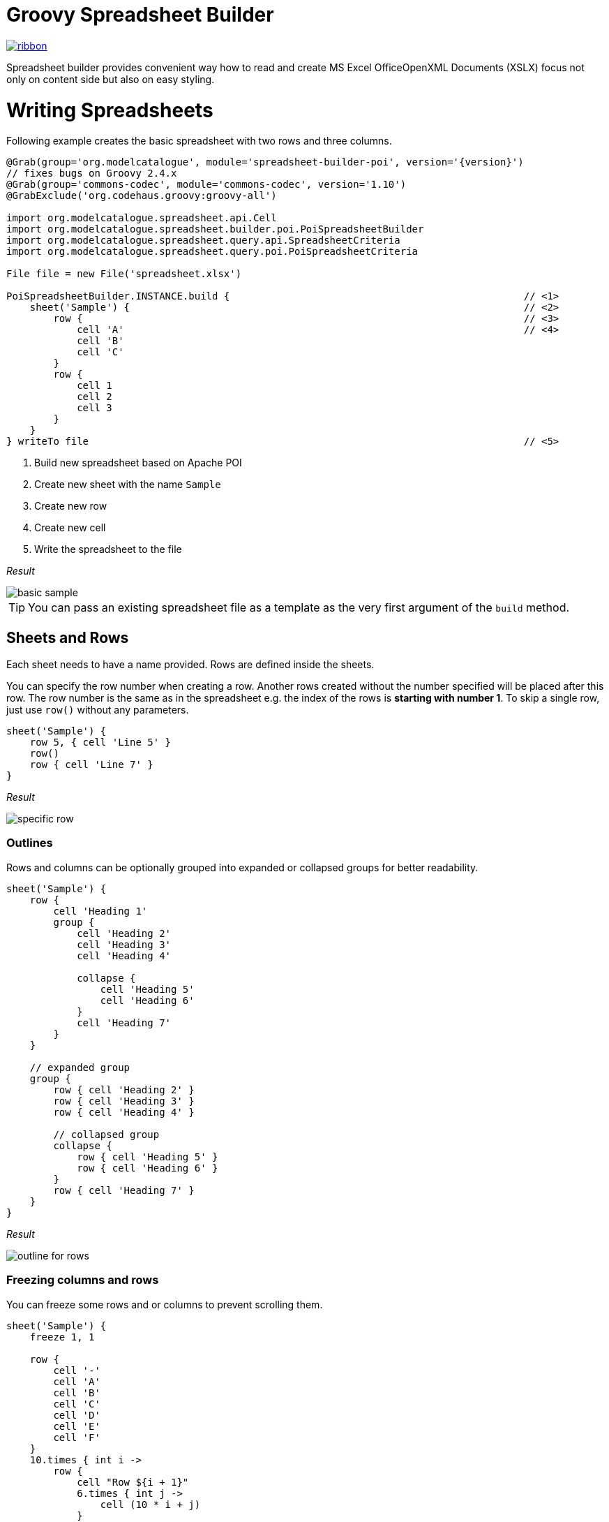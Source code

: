 = Groovy Spreadsheet Builder

[.ribbon]
image::ribbon.png[link={projectUrl}]

Spreadsheet builder provides convenient way how to read and create MS Excel OfficeOpenXML
Documents (XSLX) focus not only on content side but also on easy styling.

= Writing Spreadsheets

Following example creates the basic spreadsheet with two rows and three columns.

[source,groovy,subs='attributes']
----
@Grab(group='org.modelcatalogue', module='spreadsheet-builder-poi', version='{version}')
// fixes bugs on Groovy 2.4.x
@Grab(group='commons-codec', module='commons-codec', version='1.10')
@GrabExclude('org.codehaus.groovy:groovy-all')

import org.modelcatalogue.spreadsheet.api.Cell
import org.modelcatalogue.spreadsheet.builder.poi.PoiSpreadsheetBuilder
import org.modelcatalogue.spreadsheet.query.api.SpreadsheetCriteria
import org.modelcatalogue.spreadsheet.query.poi.PoiSpreadsheetCriteria

File file = new File('spreadsheet.xlsx')

PoiSpreadsheetBuilder.INSTANCE.build {                                                  // <1>
    sheet('Sample') {                                                                   // <2>
        row {                                                                           // <3>
            cell 'A'                                                                    // <4>
            cell 'B'
            cell 'C'
        }
        row {
            cell 1
            cell 2
            cell 3
        }
    }
} writeTo file                                                                          // <5>
----
<1> Build new spreadsheet based on Apache POI
<2> Create new sheet with the name `Sample`
<3> Create new row
<4> Create new cell
<5> Write the spreadsheet to the file

_Result_

image::basic_sample.png[]

[TIP]
====
You can pass an existing spreadsheet file as a template as the very first argument of the `build` method.
====

== Sheets and Rows
Each sheet needs to have a name provided. Rows are defined inside the sheets.

You can specify the row number when creating a row. Another rows created without the number specified will be placed
after this row. The row number is the same as in the spreadsheet e.g. the index of the rows is *starting with number 1*.
To skip a single row, just use `row()` without any parameters.

[source,groovy]
----
sheet('Sample') {
    row 5, { cell 'Line 5' }
    row()
    row { cell 'Line 7' }
}
----

_Result_

image:specific_row.png[]

=== Outlines
Rows and columns can be optionally grouped into expanded or collapsed groups for better readability.

[source,groovy]
----
sheet('Sample') {
    row {
        cell 'Heading 1'
        group {
            cell 'Heading 2'
            cell 'Heading 3'
            cell 'Heading 4'

            collapse {
                cell 'Heading 5'
                cell 'Heading 6'
            }
            cell 'Heading 7'
        }
    }

    // expanded group
    group {
        row { cell 'Heading 2' }
        row { cell 'Heading 3' }
        row { cell 'Heading 4' }

        // collapsed group
        collapse {
            row { cell 'Heading 5' }
            row { cell 'Heading 6' }
        }
        row { cell 'Heading 7' }
    }
}
----

_Result_

image:outline_for_rows.png[]

=== Freezing columns and rows

You can freeze some rows and or columns to prevent scrolling them.

[source,groovy]
----
sheet('Sample') {
    freeze 1, 1

    row {
        cell '-'
        cell 'A'
        cell 'B'
        cell 'C'
        cell 'D'
        cell 'E'
        cell 'F'
    }
    10.times { int i ->
        row {
            cell "Row ${i + 1}"
            6.times { int j ->
                cell (10 * i + j)
            }
        }
    }
}
----

_Result_


image:frozen_cells.gif[]

=== Protection
You can either lock the sheet or you can protect it with password. Then the users won't be able to edit any cells
or view any formulas. This can emphasize that user changes are not desired.

[source,groovy]
----
sheet('Sample') {
    lock it // 'it' represents the first argument of the closure
    row {
        cell {
            value 'Locked'
        }
    }

}
sheet('Password Protected') {
    password 'p4$$w0rd'
    row {
        cell 'Protected by Password'
    }
}
----

_Result_

image:locked.png[]

=== Automatic Filters

You can create an automatic filter for all data in given sheet.

[source,groovy]
----
sheet('Filtered') {
    filter auto
    row {
        cell 'Name'
        cell 'Profession'
    }
    row {
        cell 'Donald'
        cell 'Sailor'
    }
    row {
        cell 'Bob'
        cell 'Builder'
    }
}
----
_Result_

image:filtered.png[]

=== Page Settings
You can define the paper size, orientation and on how many pages should the sheet be printed within the `page` closure
of the sheet.

[source,groovy]
----
sheet('Custom Page') {
    page {
        paper a5
        fit width to 1
        orientation landscape
    }
    row {
        cell 'A5 Landcapse'
    }
}
----


== Cells

Cells are defined within rows. The simples example to create a cell is providing its value as a method call argument.
Additionally you can customize more details when you pass a closure with the cell definition. Then you can either
set the value of the cell using the `value` method or the formula using the `formula` method.

[TIP]
====
You can substitute the `A1` references in formulas with <<Names,name references>>. Use `\#{Name}` syntax inside
the formula definition if you don't want to compute the `A1` references yourself e.g. `SUM(#{Cell1},#{Cell2})`. The
name can be assigned later.
====

You can either specify the column for the cell as number *starting from `1`* or alphabetically as it will appear
in the generated spreadsheet e.g. `C`. Otherwise the cells will be generated one after another. To create empty cell
call the `cell` method without any parameters.

[source,groovy]
----
sheet('Sample') {
    row {
        cell 'First'
        cell()
        cell 'Third'
        cell(5) {
            value 'Fifth'
        }
        cell('G') {
            formula 'YEAR(TODAY())'
        }
    }
}
----


_Result_

image:basic_cells.png[]

=== Type handling

Any cell values which are not instances of `Number`, `Boolean`, `Date` or `Calendar` are handled as `String` using a `toString()`
method. For any instance of `Number`, `Date` or `Calendar` the type of cell is set to `NUMERIC`.
For `Boolean` the type of the cell is set automatically to `BOOLEAN`.

[WARNING]
====
`Date` and `Calendar` values needs to have <<Data formats, data format>> assigned otherwise they will appear in the generated spreadsheet as plain numbers.
====

=== Merging cells

You can set `rowspan` and/or `colspan` of any cell to merge multiple cells together.

[source,groovy]
----
sheet('Sample') {
    row {
        cell {
            value "Columns"
            colspan 2
        }
    }
    row {
        cell {
            value 'Rows'
            rowspan 3
        }
        cell 'Value 1'
    }
    row {
        cell ('B') { value 'Value 2' }
    }
    row {
        cell ('B') { value 'Value 3' }
    }
}
----


_Result_

image:spans.png[]

=== Images
You can insert an image calling one of `png`, `jpeg`, `emf`, `wmf`, `pict`, `dib` method inside the cell definition.

[source,groovy]
----
cell ('C') {
    png image from 'https://goo.gl/UcL1wy'
}
----

_Result_

image:image.png[]

The source of the image can be String which either translates to URL if it starts with `https://` or `http://` or
a file path otherwise. For advanced usage it can be also byte array or any `InputStream`.

[WARNING]
====
Resizing images with API is not reliable so you need to resize your image properly before inserting into the spreadsheet.
====



=== Comments
You can set comment of any cell using the `comment` method. Use the variant accepting closure If you want to specify
the author of the comment as well. The author only appears in the status bar of the application.

[source,groovy]
----
sheet('Sample') {
    row {
        cell {
            value "Commented 1"
            comment "This is a comment 1"
        }
    }
    row {
        cell {
            value "Commented 2"
            comment {
                author "musketyr"
                text "This is a comment 2"
            }
        }
    }
}
----


_Result_

image:comments.png[]

=== Names

Naming cells helps you to refer them with links or you can use them to expand the formula definitions. To declare name
of the cell simply call the `name` method inside the cell definition. See <<Links>> 
use names to create link
to the particular cell.

[source,groovy]
----
sheet('Sample') {
    row {
        cell 'A'
        cell 'B'
        cell 'A + B'
    }
    row {
        cell {
            value 10
            name 'CellA'
        }
        cell {
            value 20
            name 'CellB'
        }
        cell {
            formula 'SUM(#{CellA},#{CellB})'
        }
    }
}
----


_Result_

image:names.png[]

=== Links

You can create for types of links

 * `link to name 'A Name'` will create link other parts of the document using cell name `A Name`
 * `link to url 'http://www.example.com'` will create link to open URL `http://www.example.com`
 * `link to email 'musketyr@example.com'` will create link to send mail to `musketyr@example.com`
 * `link to file 'README.txt'` will create link to open file `README.txt`


[NOTE]
====
Links does not appear blue and underline by default You need to <<Styles,style>> them appropriately yourself.
====

[source,groovy]
----
sheet('Sample') {
    row {
        cell {
            value 'Hello World'
            name 'Salutation'
        }
    }
}
sheet('Links') {
    row {
        cell {
            value 'Document'
            link to name 'Salutation'
            width auto
        }
        cell {
            value 'File'
            link to file 'text.txt'
        }
        cell {
            value 'URL'
            link to url 'https://www.example.com'
        }
        cell {
            value 'Mail (plain)'
            link to email 'musketyr@example.com'
        }
        cell {
            value 'Mail (with subject)'
            link to email 'musketyr@example.com',
                cc: 'tester@example.com'
                subject: 'Testing Excel Builder',
                body: 'It is really great tools'
        }
    }
}
----

[TIP]
====
You can add arbitrary attributes to the email link such as `cc`, `body` or `subject`.
====

=== Dimensions

You can set the width of the cells as the multiple of standard character width, centimeters or inches.
You can also set the column to accommodate the width automatically using the `auto` keyword but it may slow down the generation. The width is defined inside cells
(usually header cells) but applies to the whole column.

You can set the height of the cell in points, centimeters or inches. The height applies to whole row.

[source,groovy]
----
sheet('Dimensions') {
    row {
        cell {
            value 'cm'
            height 1 cm
            width 1 cm
        }
    }

    row {
        cell('B') {
            value 'inches'
            width 1 inch
            height 1 inch
        }
    }
    row {
        cell('C') {
            value 'points'
            width 10
            height 50
        }
    }
}
----

_Result_

image:dimensions.png[]


== Styles
Cell styles are defined either for a whole row or a particular cell. You can define a named style on the top level along
with sheets and than refer to it from cell or row.

[source,groovy]
----
style ('headers') {
    border(bottom) {
        style thick
        color black
    }
    font {
        bold
    }
    background whiteSmoke
}
sheet('Sample') {
    row {
        style 'headers'
        cell {
            value 'No.'
            width 5
        }
        cell {
            value 'Name'
            width 30
        }
        cell {
            value 'Description'
            width auto
        }
    }
    row {
        cell 1
        cell {
            value "Groovy Spreadsheet Builder"
            style {
                font {
                    bold
                }
            }
        }
        cell "Helps building nice spreadsheet reports"
    }
}

----

_Result_

image:styles.png[]

=== Alignments
Use `align` method to align the cells horizontally or vertically. You place the vertical alignment first and then
the horizontal. Use default value `bottom` if you dont want to change the vertical alignment but you want to change
the horizontal one.

Horizontal alignment options are: `center`, `centerSelection`, `distributed`, `fill`, `justify`, `left` and `right`.
See link:https://poi.apache.org/apidocs/org/apache/poi/ss/usermodel/HorizontalAlignment.html[HorizontalAlignment] for
full description of horizontal alignment options.

Vertical alignment options are: `bottom`, `center`, `distributed`, `justified` and `top`.
See link:https://poi.apache.org/apidocs/org/apache/poi/ss/usermodel/VerticalAlignment.html[VerticalAlignment] for
full description of vertical alignment options.


[source,groovy]
----
sheet('Sample') {
    row {
        cell {
            value 'Top Left'
            style {
                align top left
            }
            width 20
            height 50
        }
        cell {
            value 'Top Center'
            style {
                align top center
            }
            width 20
        }
        cell {
            value 'Top Right'
            style {
                align top right
            }
            width 20
        }
    }
    // rest skipped
 }
----

_Result_

image:alignment.png[]


=== Fills
You can set the background color or combination of foreground color, background color and fill to customize cells'
appearance. Color can be set as hexadecimal string starting with `#` or you can use one of predefined colors
which are exactly the same as HTML predefined colors.

[source,groovy]
----
cell {
    style {
        background '#FF8C00' // darkOrange
        foreground brown
        fill square
    }
}
----

==== Available predefined colors

image:colors.png[]

==== Available fill values

image:fills.png[]

=== Borders
You can define a color and style of the cell border. To address which color to change, use `top`, `bottom`, `left`
and/or `right` keywords when calling the `border` method. See <<Available predefined colors>>.
Colors can be defined as hexadecimal string as well.

[source,groovy]
----
cell {
    style {
        border top, bottom, {
            style solid
            color gray
        }
    }
}
----

==== Available border styles

image:borders.png[]

=== Fonts

You can customize the font size, name and color of the text in the cell. You also can make it `bold`, `italic`, `underline` or
`strikeout`. See <<Available predefined colors>>.

[source,groovy]
----
row {
    cell {
        width auto
        value 'Bold Red 22'
        style {
            font {
                make bold
                color red
                size 22
            }
        }
    }
    cell {
        width auto
        value 'Underline Courier New'
        style {
            font {
                make underline
                name 'Courier New'
            }
        }
    }
    cell {
        width auto
        value 'Italic'
        style {
            font {
                make italic
            }
        }
    }
    cell {
        width auto
        value 'Strikeout'
        style {
            font {
                make strikeout
            }
        }
    }
}
----

_Result_

image:fonts.png[]

=== Rich Texts

Apart from setting the font for the whole cell you can create a rich text cell content as well. Instead of `value`
use multiple calls to `text` method which takes optional closure to define the font for the current text run. The font
definition is the same as <<Fonts,above>>.

[source,groovy]
----
cell {
    text 'Little'
    text ' '
    text 'Red', {
        color red
        size 22
    }
    text ' '
    text 'Riding', {
        make italic
        size 18
    }
    text ' '
    text 'Hood', {
        make bold
        size 22
    }

}
----

_Result_

image:rich_text.png[]

[WARNING]
====
Some older versions that 3.13 of Apache POI does not handle rich texts well. Please, make sure
you are using at least version 3.13.
====

=== Data formats
You can assing a data format using the `format` method. Detailed guide how the format works can be found in
link:https://support.microsoft.com/en-us/help/264372/how-to-control-and-understand-settings-in-the-format-cells-dialog-box-in-excel[How to control and understand settings in the Excel for Format Cells
dialog box]. link:https://poi.apache.org/apidocs/org/apache/poi/ss/usermodel/BuiltinFormats.html[Apache POI Builtin Formats]
are great way how to find some of the most common formats.

Following example will print current date as e.g. `31.12.15`.

[source,groovy]
----

cell {
    style {
        value new Date()
        format 'dd/mm/yy'
    }
}
----

_Each of the formats can contain up to four parts separated by semicolon: `<POSITIVE>;<NEGATIVE>;<ZERO>;<TEXT>`.
The excerpt from the official documentation follows:_
....
Format Symbol      Description/result
   ------------------------------------------------------------------------

   0                  Digit placeholder. For example, if you type 8.9 and
                      you want it to display as 8.90, then use the
                      format #.00

   #                  Digit placeholder. Follows the same rules as the 0 
                      symbol except Excel does not display extra zeros
                      when the number you type has fewer digits on either 
                      side of the decimal than there are # symbols in the
                      format. For example, if the custom format is #.## and
                      you type 8.9 in the cell, the number 8.9 is
                      displayed.

   ?                  Digit placeholder. Follows the same rules as the 0 
                      symbol except Excel places a space for insignificant
                      zeros on either side of the decimal point so that
                      decimal points are aligned in the column. For 
                      example, the custom format 0.0? aligns the decimal 
                      points for the numbers 8.9 and 88.99 in a column.

   . (period)         Decimal point.

   %                  Percentage. If you enter a number between 0 and 1, 
                      and you use the custom format 0%, Excel multiplies
                      the number by 100 and adds the % symbol in the cell.

   , (comma)          Thousands separator. Excel separates thousands by
                      commas if the format contains a comma surrounded by
                      '#'s or '0's. A comma following a placeholder 
                      scales the number by a thousand. For example, if the 
                      format is #.0,, and you type 12,200,000 in the cell, 
                      the number 12.2 is displayed.

   E- E+ e- e+        Scientific format. Excel displays a number to the 
                      right of the "E" symbol that corresponds to the 
                      number of places the decimal point was moved. For 
                      example, if the format is 0.00E+00 and you type 
                      12,200,000 in the cell, the number 1.22E+07 is 
                      displayed. If you change the number format to #0.0E+0 
                      the number 12.2E+6 is displayed.

   $-+/():space       Displays the symbol. If you want to display a 
                      character that is different than one of these 
                      symbols, precede the character with a backslash (\) 
                      or enclose the character in quotation marks (" "). 
                      For example, if the number format is (000) and you 
                      type 12 in the cell, the number (012) is displayed.

   \                  Display the next character in the format. Excel does
                      not display the backslash. For example, if the number 
                      format is 0\! and you type 3 in the cell, the value 
                      3! is displayed.

   *                  Repeat the next character in the format enough times
                      to fill the column to its current width. You cannot 
                      have more than one asterisk in one section of the 
                      format. For example, if the number format is 0*x and 
                      you type 3 in the cell, the value 3xxxxxx is 
                      displayed. Note, the number of "x" characters 
                      displayed in the cell vary based on the width of the 
                      column.

   _ (underline)      Skip the width of the next character. This is useful
                      for lining up negative and positive values in 
                      different cells of the same column. For example, the 
                      number format _(0.0_);(0.0) align the numbers 
                      2.3 and -4.5 in the column even though the negative 
                      number has parentheses around it.

   "text"             Display whatever text is inside the quotation marks. 
                      For example, the format 0.00 "dollars" displays 
                      "1.23 dollars" (without quotation marks) when you 
                      type 1.23 into the cell.

   @                  Text placeholder. If there is text typed in the 
                      cell, the text from the cell is placed in the format 
                      where the @ symbol appears. For example, if the 
                      number format is "Bob "@" Smith" (including 
                      quotation marks) and you type "John" (without
                      quotation marks) in the cell, the value 
                      "Bob John Smith" (without quotation marks) is
                      displayed.

   DATE FORMATS

   m                  Display the month as a number without a leading zero.

   mm                 Display the month as a number with a leading zero 
                      when appropriate.

   mmm                Display the month as an abbreviation (Jan-Dec).

   mmmm               Display the month as a full name (January-December).

   d                  Display the day as a number without a leading zero.

   dd                 Display the day as a number with a leading zero
                      when appropriate.

   ddd                Display the day as an abbreviation (Sun-Sat).

   dddd               Display the day as a full name (Sunday-Saturday).

   yy                 Display the year as a two-digit number.

   yyyy               Display the year as a four-digit number.

   TIME FORMATS

   h                  Display the hour as a number without a leading zero.

   [h]                Elapsed time, in hours. If you are working with a 
                      formula that returns a time where the number of hours 
                      exceeds 24, use a number format similar to 
                      [h]:mm:ss.

   hh                 Display the hour as a number with a leading zero when
                      appropriate. If the format contains AM or PM, then 
                      the hour is based on the 12-hour clock. Otherwise, 
                      the hour is based on the 24-hour clock.

   m                  Display the minute as a number without a leading 
                      zero.

   [m]                Elapsed time, in minutes. If you are working with a 
                      formula that returns a time where the number of 
                      minutes exceeds 60, use a number format similar to 
                      [mm]:ss.

   mm                 Display the minute as a number with a leading zero
                      when appropriate. The m or mm must appear immediately 
                      after the h or hh symbol, or Excel displays the 
                      month rather than the minute.

   s                  Display the second as a number without a leading
                      zero.

   [s]                Elapsed time, in seconds. If you are working with a 
                      formula that returns a time where the number of 
                      seconds exceeds 60, use a number format similar to 
                      [ss].

   ss                 Display the second as a number with a leading zero
                      when appropriate.

                      NOTE: If you want to display fractions of a second,
                      use a number format similar to h:mm:ss.00.

   AM/PM              Display the hour using a 12-hour clock. Excel 
   am/pm              displays AM, am, A, or a for times from midnight 
   A/P                until noon, and PM, pm, P, or p for times from noon
   a/p                until midnight.
....

=== Indentations

You can set the indentation in number of characters from the beginning of the cell.

[source,groovy]
----
sheet('Sample') {
    7.times { int i ->
        row {
            cell {
                value 'x'
                style {
                    indent i
                }
            }
        }
    }
}
----

_Result_

image:indent.png[]

=== Rotation

You can rotate the text in the cell using the `rotation` method. It accepts number from `0` to `180`.
Numbers lower from `1` to `90` will produces text going _uphill_ and from `91` to `180` text going _downhill_

[source,groovy]
----
sheet('Sample') {
    row {
        cell {
            height 150
            width 20
            value 'From bottom to top (90)'
            style { rotation 90 }
        }

        cell {
            width 20
            value 'From bottom to top (45)'
            style { rotation 45 }
        }

        cell {
            width 20
            value 'Normal (0)'
        }

        cell {
            width 20
            value 'From top to bottom (135)'
            style { rotation 135 }
        }

        cell {
            width 20
            value 'From top to bottom (180)'
            style { rotation 180 }
        }
    }
}
----

_Result_

image:rotation.png[]

=== Text wrap

By default the text is not wrapped. This mean that the new lines characters present in the string are ignored.
You can update this by writing `wrap text` line in the style definition closure.


[source,groovy]
----
sheet('Sample') {
    row {
        cell {
            height 100
            width auto
            value '''
            This text will be wrapped.
            To the next line.

            And another as well.
            '''
            style {
                wrap text
            }
        }
        cell {
            width auto
            value '''
            This text will not be wrapped.
            Not even to to the next line.

            Even another one.
            '''
        }
    }
}
----

_Result_

image:wrap.png[]


=== Reusing Styles

You can externalize your styles configuration into class implementing `org.modelcatalogue.spreadsheet.builder.api.Stylesheet`
interface to maximize code reuse or report customization.

[source,groovy]
----
class MyStyles implements Stylesheet {

    void declareStyles(CanDefineStyle stylable) {
        stylable.style('h1') {
            foreground whiteSmoke
            fill solidForeground
            font {
                size 22
            }
        }
        stylable.style('h2') {
            base 'h1'
            font {
                size 16
            }
        }
        stylable.style('red') {
            font {
                color red
            }
        }
    }
}
// usage
builder.build(out) {
    apply MyStyles // or apply(new MyStyles())
    sheet('Sample') {
        row {
            cell {
                value 'Hello'
                style 'h1'
            }
            cell {
                value 'World'
                style 'h2'
            }
            cell {
                value '!!!'
                styles 'h2', 'red'
            }
        }
    }
}
----

_Result_

image:stylesheets.png[]


= Reading and Querying spreadsheets

You can query the spreadsheet with similar syntax as you build it.

[source,groovy,subs='attributes']
----
@Grab(group='org.modelcatalogue', module='spreadsheet-builder-poi', version='{version}')
// fixes bugs on Groovy 2.4.x
@Grab(group='commons-codec', module='commons-codec', version='1.10')
@GrabExclude('org.codehaus.groovy:groovy-all')

import org.modelcatalogue.spreadsheet.api.Cell
import org.modelcatalogue.spreadsheet.query.api.SpreadsheetCriteria
import org.modelcatalogue.spreadsheet.query.poi.PoiSpreadsheetCriteria

File file = new File('spreadsheet.xlsx')

SpreadsheetQuery query = PoiSpreadsheetCriteria.FACTORY.forFile(file)                      // <1>

Collection<Cell>  cells = query.query {                                                 // <2>
    sheet {                                                                             // <3>
        row {                                                                           // <4>
            cell {
                value 'B'                                                               // <5>
            }
        }
    }
}

assert cells.size() == 1
assert cells.first().value == 'B'

----
<1> Create new spreadsheet query for given file
<2> Start a query
<3> Query any sheet
<4> Query any row
<5> Query every cell containing value 'B'


The `query` method returns collections of every cell found matching given criteria. There is also shortcut methods
`all()`, `find()` and `exists()` to return every cell, find single cell or just test for cell presence.

== Data Model

The `Cell` objects provides getters counterparts to methods supported by query such as `getName()`. You can also
easily navigate into all eight directions with methods like `getLeft()`, `getAboveLeft()` etc.  or access the whole
row with `getRow()`. Rows can be also easily navigated with `getAbove()` and `getbellow` methods.

[source,groovy,subs='attributes']
----
Cell a = query.find {
    sheet {
        row {
            cell {
                value 'A'
            }
        }
    }
}

assert a.right.value == 'B'
assert a.row.bellow.cells.first().value == a.bellow.value
----

== Sheets and Rows

You can query only specific sheet or row

[source,groovy,subs='attributes']
----
Sheet content = query.query {
    sheet('Content')
}.sheet
----

_Result:_ Sheet `Content` if present.

You can query sheet by its page setting

[source,groovy,subs='attributes']
----
Collection<Sheet> a5s = query.query {
    sheet {
        page {
            paper a5
            orientation landscape
        }
    }
}.sheets
----

_Result:_ Every sheet having the page settings set to A5 paper and with landscape orientation.

You can use predicates in many places in the Query API if the simple condition does not met your needs. You can address
 rows by it number. The number starts with one so it corresponds the one displayed in Excel.

[source,groovy,subs='attributes']
----
Collection<Row> rows = query.query {
    sheet(name({ name.startsWith('Con') })) {
        row(1)
    }
}.rows
----

_Result:_ Every first row of every sheet which name starts with `Con`.

If you repeat the call to either `sheet` or `row` query method you it's understood as `and` condition but
 you can also create `or` condition by wrapping the calls with `or` method.

[source,groovy,subs='attributes']
----
 query.query {
    or {
       sheet(name({ name.startsWith('Con') })) {
         row(1)
       }
       sheet(name({ name.endsWith('Air') })) {
         row(2)
       }
    }
 }
----

_Result:_ Every cell from every first row of every sheet which name starts with `Con` and every cell
from every second row of sheet which name ends with `Air`. If the one sheet fits both criteria the cells are not returned
twice.

Also row method accepts predicate with two predefined `number` and `range`.

[source,groovy,subs='attributes']
----
query.query {
    sheet {
        row (range(1,10)) { // body required when the predicate is used }
    }
}
----

_Result:_ Every cell from first ten rows of every sheet in the spreadsheet.

== Cells

You can easily specify which cells you want to return from the query. For example by specifying desired value.
You can also query for more specific type with `date`, `number`, `string`, `bool` methods.

[source,groovy,subs='attributes']
----
query.query {
    sheet {
        row {
            cell {
                value 'B'
            }
        }
    }
}
----

_Result:_ Every cell from any sheet and row with value 'B'


You can only return cells from specific column or column range specified by both number or string.

[source,groovy,subs='attributes']
----
query.query {
    sheet {
        row {
            cell('B')
        }
    }
}
----

_Result:_ Every cell from column 'B' of any sheet and row


=== Merged Cells

You can query for merged cells only.

[source,groovy,subs='attributes']
----
query.query {
    sheet {
        row {
            cell {
                colspan 5
                rowspan 2
            }
        }
    }
}
----

_Result:_ Every cell in the spreadsheet which are merged over five cells horizontally and two cells vertically.

=== Comments

You can query for cells with given comment.

[source,groovy,subs='attributes']
----
query.query {
    sheet {
        row {
            cell {
                comment "This is interesting"
            }
        }
    }
}
----

_Result:_ Every cell in the spreadsheet which has a comment "This is interesting".

Again you can use predicate closure to be more specific.

[source,groovy,subs='attributes']
----
query.query {
    sheet {
        row {
            cell {
                comment { it.author == 'Steve' }
            }
        }
    }
}
----

=== Names

You can query for specific named cell.

[source,groovy,subs='attributes']
----
query.find {
    sheet {
        row {
            cell {
                name "THE_CELL"
            }
        }
    }
}
----

_Result:_ The cell with the named reference 'THE_CELL'.

[WARNING]
====
Be careful as the names can be different than the one you've used in the builder as some implementation has certain naming limitations.
====

=== Styles and Fonts

You can query cells by style parameters such as foreground color or font height. All the options from the style builder is currently supported
except text wrapping, rich texts and alignment options. All font options are supported. See the guide above for reference.


[source,groovy,subs='attributes']
----
query.find {
    sheet {
        row {
            cell {
                style {
                    foreground red
                    font {
                        make bold
                        color white
                    }
                }
            }
        }
    }
}
----

_Result:_ Every cell from the spreadsheet which has red foreground and white font color with bold style.

[WARNING]
====
The color you usually see in the cell is `foreground!` not a `background` as you may think.
====

= Changelog

== 0.4.0
Ability to also retrieve sheet or rows from the criteria query.

=== Breaking Changes
Criteria methods `query` and `all` no longer returns collections of cells but object of type `SpreadsheetCriteriaResult`.
This object itself implements at least `Iterable<Cell>` interface allowing to use the results directly in the for loops
and call most of the default groovy method available on collections. `Collection<Cell>` as well as `Collection<Row>`
and `Collection<Sheet>` can be accessed using the result object properties `cells`, `rows` and `sheets`.

== 0.3.7
Simple page settings, ability to set cells' width and height in centimeters or inches and fixed merging row and cell styles.

== 0.3.6

Minor improvement in combination of the styles.

== 0.3.5

Added ability to defined named styles for whole row and particular cell as well and fixed problem with
merged cells formatting.

== 0.3.4

Added automatic filtering and allowed casting the api objects to their POI equivalents.

== 0.3.3

Fixed cells with value `0` rendered as empty cell.

== 0.3.2

Ability to use existing spreadsheet as a template in builder's `build` method.

== 0.3.0

=== Breaking Changes

No more single word mutating DSL statements such as `locked` or `bold` as they conflicts with newly introduced getters.
Keywords which are already getters such as `black` for color of same name remain unaffected.
----
sheet {
    lock it // instead of "locked"
}

font {
    make italic          // instead of "italic"
    make bold, underline // you can supply more than one style
}
----

The package and names for interfaces has been changed. Most of the previous
API now resides in `org.modelcatalogue.spreadsheet.builder.api` package. The
name of the interfaces used by builder closures got `*Definition` suffix (e.g. `SheetDefinition`)
to distinguish them from the ones returned from queries.

The way how the builder is initialized has shifted to _Factory_ patten to distinguish between writing and building

== 0.2.0
Introduced getters for parent such as `workbook` for `sheet` etc.
